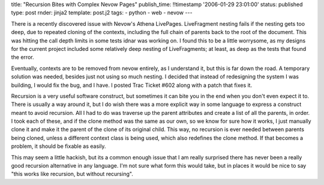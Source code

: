 title: "Recursion Bites with Complex Nevow Pages"
publish_time: !!timestamp '2006-01-29 23:01:00'
status: published
type: post
rnder: jinja2
template: post.j2
tags:
- python
- web
- nevow
--- 

There is a recently discovered issue with Nevow's Athena LivePages.
LiveFragment nesting fails if the nesting gets too deep, due to repeated
cloning of the contexts, including the full chain of parents back to the
root of the document. This was hitting the call depth limits in some
tests idnar was working on. I found this to be a little worrysome, as my
designs for the current project included some relatively deep nesting of
LiveFragments; at least, as deep as the tests that found the error.

Eventually, contexts are to be removed from nevow entirely, as I
understand it, but this is far down the road. A temporary solution was
needed, besides just not using so much nesting. I decided that instead
of redesigning the system I was building, I would fix the bug, and I
have. I posted Trac Ticket #602 along with a patch that fixes it.

Recursion is a very useful software construct, but sometimes it can bite
you in the end when you don't even expect it to. There is usually a way
around it, but I do wish there was a more explicit way in some language
to express a construct meant to avoid recursion. All I had to do was
traverse up the parent attributes and create a list of all the parents,
in order. I took each of these, and if the clone method was the same as
our own, so we know for sure how it works, I just manually clone it and
make it the parent of the clone of its original child. This way, no
recursion is ever needed between parents being cloned, unless a
different context class is being used, which also redefines the clone
method. If that becomes a problem, it should be fixable as easily.

This may seem a little hackish, but its a common enough issue that I am
really surprised there has never been a really good recursion
alternative in any language. I'm not sure what form this would take, but
in places it would be nice to say "this works like recursion, but
without recursing".
